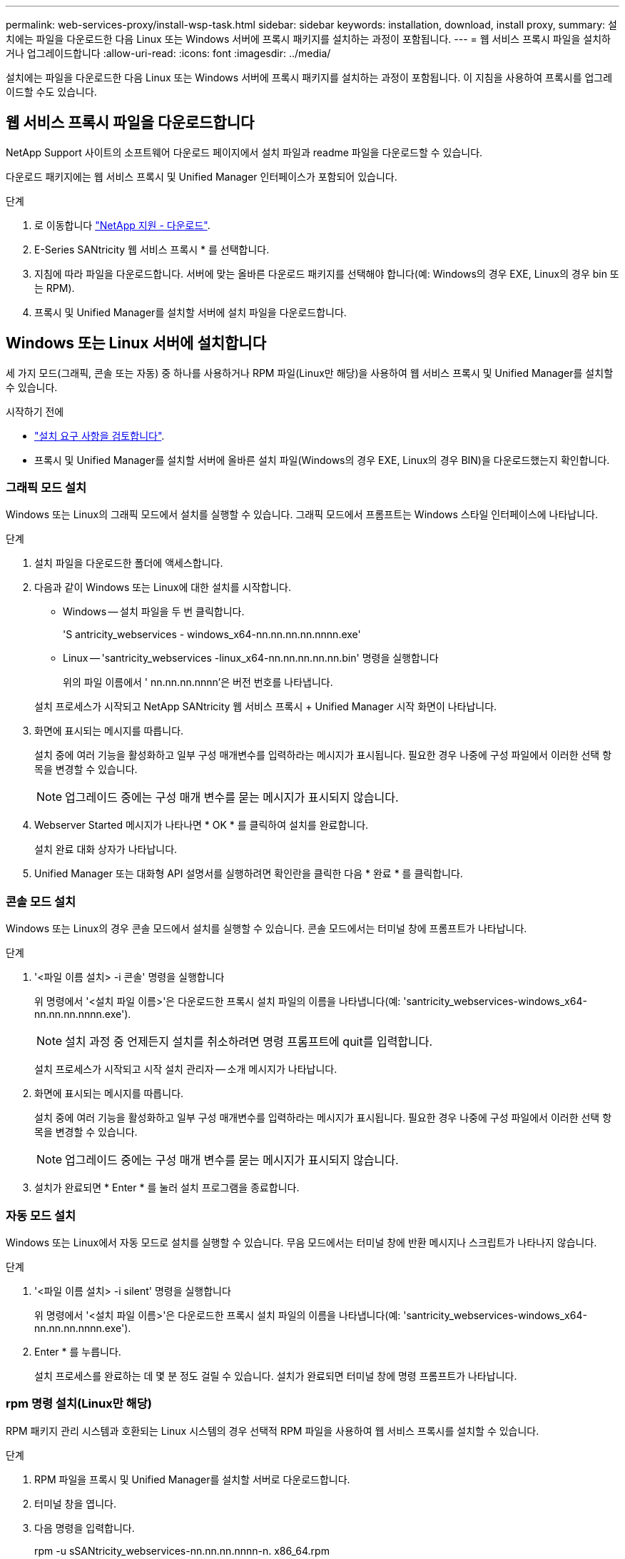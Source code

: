 ---
permalink: web-services-proxy/install-wsp-task.html 
sidebar: sidebar 
keywords: installation, download, install proxy, 
summary: 설치에는 파일을 다운로드한 다음 Linux 또는 Windows 서버에 프록시 패키지를 설치하는 과정이 포함됩니다. 
---
= 웹 서비스 프록시 파일을 설치하거나 업그레이드합니다
:allow-uri-read: 
:icons: font
:imagesdir: ../media/


[role="lead"]
설치에는 파일을 다운로드한 다음 Linux 또는 Windows 서버에 프록시 패키지를 설치하는 과정이 포함됩니다. 이 지침을 사용하여 프록시를 업그레이드할 수도 있습니다.



== 웹 서비스 프록시 파일을 다운로드합니다

NetApp Support 사이트의 소프트웨어 다운로드 페이지에서 설치 파일과 readme 파일을 다운로드할 수 있습니다.

다운로드 패키지에는 웹 서비스 프록시 및 Unified Manager 인터페이스가 포함되어 있습니다.

.단계
. 로 이동합니다 https://mysupport.netapp.com/site/downloads["NetApp 지원 - 다운로드"^].
. E-Series SANtricity 웹 서비스 프록시 * 를 선택합니다.
. 지침에 따라 파일을 다운로드합니다. 서버에 맞는 올바른 다운로드 패키지를 선택해야 합니다(예: Windows의 경우 EXE, Linux의 경우 bin 또는 RPM).
. 프록시 및 Unified Manager를 설치할 서버에 설치 파일을 다운로드합니다.




== Windows 또는 Linux 서버에 설치합니다

세 가지 모드(그래픽, 콘솔 또는 자동) 중 하나를 사용하거나 RPM 파일(Linux만 해당)을 사용하여 웹 서비스 프록시 및 Unified Manager를 설치할 수 있습니다.

.시작하기 전에
* link:install-reqs-task.html["설치 요구 사항을 검토합니다"].
* 프록시 및 Unified Manager를 설치할 서버에 올바른 설치 파일(Windows의 경우 EXE, Linux의 경우 BIN)을 다운로드했는지 확인합니다.




=== 그래픽 모드 설치

Windows 또는 Linux의 그래픽 모드에서 설치를 실행할 수 있습니다. 그래픽 모드에서 프롬프트는 Windows 스타일 인터페이스에 나타납니다.

.단계
. 설치 파일을 다운로드한 폴더에 액세스합니다.
. 다음과 같이 Windows 또는 Linux에 대한 설치를 시작합니다.
+
** Windows -- 설치 파일을 두 번 클릭합니다.
+
'S antricity_webservices - windows_x64-nn.nn.nn.nn.nnnn.exe'

** Linux -- 'santricity_webservices -linux_x64-nn.nn.nn.nn.nn.bin' 명령을 실행합니다
+
위의 파일 이름에서 ' nn.nn.nn.nnnn'은 버전 번호를 나타냅니다.



+
설치 프로세스가 시작되고 NetApp SANtricity 웹 서비스 프록시 + Unified Manager 시작 화면이 나타납니다.

. 화면에 표시되는 메시지를 따릅니다.
+
설치 중에 여러 기능을 활성화하고 일부 구성 매개변수를 입력하라는 메시지가 표시됩니다. 필요한 경우 나중에 구성 파일에서 이러한 선택 항목을 변경할 수 있습니다.

+

NOTE: 업그레이드 중에는 구성 매개 변수를 묻는 메시지가 표시되지 않습니다.

. Webserver Started 메시지가 나타나면 * OK * 를 클릭하여 설치를 완료합니다.
+
설치 완료 대화 상자가 나타납니다.

. Unified Manager 또는 대화형 API 설명서를 실행하려면 확인란을 클릭한 다음 * 완료 * 를 클릭합니다.




=== 콘솔 모드 설치

Windows 또는 Linux의 경우 콘솔 모드에서 설치를 실행할 수 있습니다. 콘솔 모드에서는 터미널 창에 프롬프트가 나타납니다.

.단계
. '<파일 이름 설치> -i 콘솔' 명령을 실행합니다
+
위 명령에서 '<설치 파일 이름>'은 다운로드한 프록시 설치 파일의 이름을 나타냅니다(예: 'santricity_webservices-windows_x64-nn.nn.nn.nnnn.exe').

+

NOTE: 설치 과정 중 언제든지 설치를 취소하려면 명령 프롬프트에 quit를 입력합니다.

+
설치 프로세스가 시작되고 시작 설치 관리자 -- 소개 메시지가 나타납니다.

. 화면에 표시되는 메시지를 따릅니다.
+
설치 중에 여러 기능을 활성화하고 일부 구성 매개변수를 입력하라는 메시지가 표시됩니다. 필요한 경우 나중에 구성 파일에서 이러한 선택 항목을 변경할 수 있습니다.

+

NOTE: 업그레이드 중에는 구성 매개 변수를 묻는 메시지가 표시되지 않습니다.

. 설치가 완료되면 * Enter * 를 눌러 설치 프로그램을 종료합니다.




=== 자동 모드 설치

Windows 또는 Linux에서 자동 모드로 설치를 실행할 수 있습니다. 무음 모드에서는 터미널 창에 반환 메시지나 스크립트가 나타나지 않습니다.

.단계
. '<파일 이름 설치> -i silent' 명령을 실행합니다
+
위 명령에서 '<설치 파일 이름>'은 다운로드한 프록시 설치 파일의 이름을 나타냅니다(예: 'santricity_webservices-windows_x64-nn.nn.nn.nnnn.exe').

. Enter * 를 누릅니다.
+
설치 프로세스를 완료하는 데 몇 분 정도 걸릴 수 있습니다. 설치가 완료되면 터미널 창에 명령 프롬프트가 나타납니다.





=== rpm 명령 설치(Linux만 해당)

RPM 패키지 관리 시스템과 호환되는 Linux 시스템의 경우 선택적 RPM 파일을 사용하여 웹 서비스 프록시를 설치할 수 있습니다.

.단계
. RPM 파일을 프록시 및 Unified Manager를 설치할 서버로 다운로드합니다.
. 터미널 창을 엽니다.
. 다음 명령을 입력합니다.
+
rpm -u sSANtricity_webservices-nn.nn.nn.nnnn-n. x86_64.rpm

+

NOTE: 위 명령에서 nn.nn.nn.nnnn은 버전 번호를 나타냅니다.

+
설치 프로세스를 완료하는 데 몇 분 정도 걸릴 수 있습니다. 설치가 완료되면 터미널 창에 명령 프롬프트가 나타납니다.


